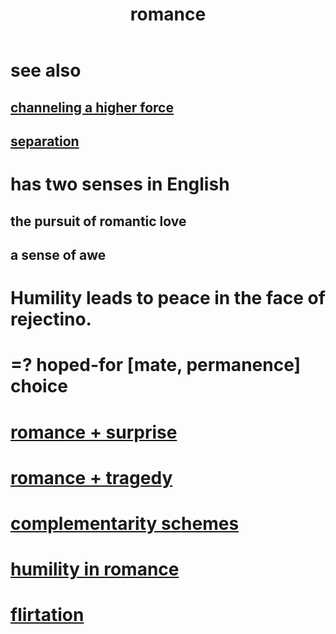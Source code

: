 :PROPERTIES:
:ID:       d2faa803-4b32-4ada-b4ee-212d07b028a5
:END:
#+title: romance
* see also
** [[id:a04116d1-bd1a-4370-b036-1cbab3492281][channeling a higher force]]
** [[id:9d700d59-a464-4741-b7a1-d952db174456][separation]]
* has two senses in English
** the pursuit of romantic love
** a sense of awe
* Humility leads to peace in the face of rejectino.
* =? hoped-for [mate, permanence] choice
* [[id:890d9101-09c6-48f0-be54-e4e74a0ec961][romance + surprise]]
* [[id:fc237236-d3ef-4c05-a169-2ab33d7e59a4][romance + tragedy]]
* [[id:3443228c-ca26-44cb-ba73-f33ee2de1078][complementarity schemes]]
* [[id:51e9546b-1dd1-4b60-9591-b7bf8ed3cc6a][humility in romance]]
* [[id:d2c78541-6092-49c0-9cb2-e3cefdc24b71][flirtation]]
